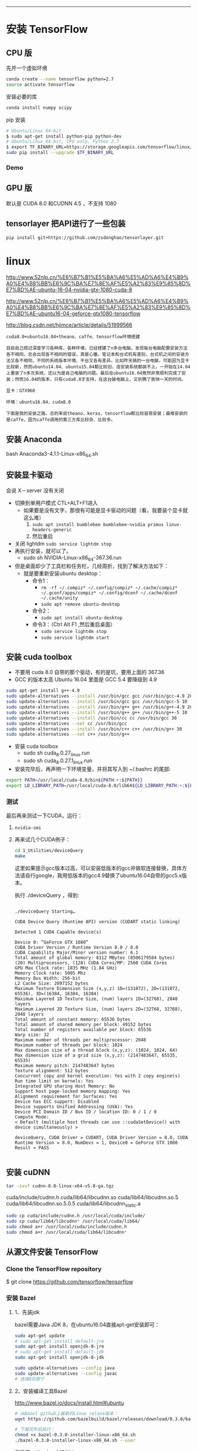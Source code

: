 #+BEGIN_COMMENT
.. title: 在 Geforce 1080 上搭建 TensorFlow GPU 版本
.. slug: zai-geforce-1080-shang-da-jian-tensorflow-gpu-ban-ben
.. date: 2016-11-10 17:39:02 UTC+08:00
.. tags: 
.. category: 
.. link: 
.. description: 
.. type: text
#+END_COMMENT
----------

#+BEGIN_HTML
<!-- TEASER_END --> 
#+END_HTML
* 安装 TensorFlow
** CPU 版
先开一个虚拟环境
#+BEGIN_SRC bash
conda create --name tensorflow python=2.7
source activate tensorflow 
#+END_SRC

安装必要的库
#+BEGIN_SRC bash
conda install numpy scipy
#+END_SRC

pip 安装 

#+BEGIN_SRC bash
# Ubuntu/Linux 64-bit
$ sudo apt-get install python-pip python-dev
# Ubuntu/Linux 64-bit, CPU only, Python 2.7
$ export TF_BINARY_URL=https://storage.googleapis.com/tensorflow/linux/cpu/tensorflow-0.10.0rc0-cp27-none-linux_x86_64.whl
sudo pip install --upgrade $TF_BINARY_URL
#+END_SRC
*** Demo
** GPU 版
默认是 CUDA 8.0 和CUDNN 4.5 ，不支持 1080
** tensorlayer 把API进行了一些包装
  
#+BEGIN_SRC bash
  pip install git+https://github.com/zsdonghao/tensorlayer.git 
#+END_SRC
* linux

http://www.52nlp.cn/%E6%B7%B1%E5%BA%A6%E5%AD%A6%E4%B9%A0%E4%B8%BB%E6%9C%BA%E7%8E%AF%E5%A2%83%E9%85%8D%E7%BD%AE-ubuntu-16-04-nvidia-gtx-1080-cuda-8

http://www.52nlp.cn/%E6%B7%B1%E5%BA%A6%E5%AD%A6%E4%B9%A0%E4%B8%BB%E6%9C%BA%E7%8E%AF%E5%A2%83%E9%85%8D%E7%BD%AE-ubuntu16-04-geforce-gtx1080-tensorflow

http://blog.csdn.net/hjimce/article/details/51999566
#+BEGIN_EXAMPLE
cuda8.0+ubuntu16.04+theano、caffe、tensorflow环境搭建

目前自己撘过深度学习各种库、各种环境，已经搭建了n多台电脑，发现每台电脑配置安装方法各不相同，总会出现各不相同的错误，真是心塞。笔记本和台式机有差别，台式机之间的安装方法又各不相同，不同的系统版本环境、平台又各有差异。比如昨天搞的一台电脑，可能因为显卡比较新，然而ubuntu14.04、ubuntu15.04都比较旧，连安装系统都装不上，一开始在14.04上重装了n多次系统，还以为是自己电脑的问题。最后在ubuntu16.04竟然非常顺利完成了安装；然而16.04的版本，只有cuda8.0才支持，在这台破电脑上，又折腾了我快一天的时间。

显卡：GTX960

环境：ubuntu16.04、cuda8.0

下面是我的安装之路，总的来说theano、keras、tensorflow都比较容易安装；最难安装的是caffe，因为caffe调用的第三方库比较杂、比较多。
#+END_EXAMPLE

** 安装 Anaconda
bash Anaconda3-4.1.1-Linux-x86_64.sh
** 安装显卡驱动
会说 X－server 没有关闭
- 切换到单用户模式 CTL+ALT+F1进入
  + 如果要是没有文字，那很有可能是显卡驱动的问题（看，我要装个显卡就这么难）
    1. =sudo apt install bumblebee bumblebee-nvidia primus linux-headers-generic=
    2. 然后重启
- 关闭 lightdm =sudo service lightdm stop=
- 再执行安装，就可以了。
  - sudo sh NVIDIA-Linux-x86_64-367.36.run


- 但是桌面却少了工具栏和任务栏，几经周折，找到了解决方法如下：
  - 就是要重新安装ubuntu desktop：
    - 命令1：
      - =rm -rf ~/.compiz* ~/.config/compiz* ~/.cache/compiz* ~/.gconf/apps/compiz* ~/.config/dconf ~/.cache/dconf ~/.cache/unity=
      - =sudo apt remove ubuntu-desktop=
    - 命令2：
      - =sudo apt install ubuntu-desktop=
    - 命令3：（Ctrl Alt F1 ,然后重启桌面）
      - =sudo service lightdm stop=
      - =sudo service lightdm start=
** 安装 cuda toolbox
- 不要用 cuda 8.0 自带的那个驱动，有的是坑，要用上面的 367.36
- GCC 的版本太高 Ubuntu 16.04 里面是 GCC 5.4 要降级到 4.9
#+BEGIN_SRC bash
  sudo apt-get install g++-4.9
  sudo update-alternatives --install /usr/bin/gcc gcc /usr/bin/gcc-4.9 20
  sudo update-alternatives --install /usr/bin/gcc gcc /usr/bin/gcc-5 10
  sudo update-alternatives --install /usr/bin/g++ g++ /usr/bin/g++-4.9 20
  sudo update-alternatives --install /usr/bin/g++ g++ /usr/bin/g++-5 10
  sudo update-alternatives --install /usr/bin/cc cc /usr/bin/gcc 30
  sudo update-alternatives --set cc /usr/bin/gcc
  sudo update-alternatives --install /usr/bin/c++ c++ /usr/bin/g++ 30
  sudo update-alternatives --set c++ /usr/bin/g++
#+END_SRC
- 安装 cuda toolbox
  - sudo sh cuda_8.0.27_linux.run
  - sudo sh cuda_8.0.27.1_linux.run 
- 安装完毕后，再声明一下环境变量，并将其写入到 ~/.bashrc 的尾部:
#+BEGIN_SRC bash
export PATH=/usr/local/cuda-8.0/bin${PATH:+:${PATH}}
export LD_LIBRARY_PATH=/usr/local/cuda-8.0/lib64${LD_LIBRARY_PATH:+:${LD_LIBRARY_PATH}}
#+END_SRC
*** 测试 
最后再来测试一下CUDA，运行：
**** =nvidia-smi=
**** 再来试几个CUDA例子：
#+BEGIN_SRC bash
  cd 1_Utilities/deviceQuery
  make
#+END_SRC 
 这里如果提示gcc版本过高，可以安装低版本的gcc并做软连接替换，具体方法请自行google，我用低版本的gcc4.9替换了ubuntu16.04自带的gcc5.x版本。

执行 ./deviceQuery ，得到:


#+BEGIN_EXAMPLE

    ./deviceQuery Starting…

    CUDA Device Query (Runtime API) version (CUDART static linking)

    Detected 1 CUDA Capable device(s)

    Device 0: “GeForce GTX 1080”
    CUDA Driver Version / Runtime Version 8.0 / 8.0
    CUDA Capability Major/Minor version number: 6.1
    Total amount of global memory: 8112 MBytes (8506179584 bytes)
    (20) Multiprocessors, (128) CUDA Cores/MP: 2560 CUDA Cores
    GPU Max Clock rate: 1835 MHz (1.84 GHz)
    Memory Clock rate: 5005 Mhz
    Memory Bus Width: 256-bit
    L2 Cache Size: 2097152 bytes
    Maximum Texture Dimension Size (x,y,z) 1D=(131072), 2D=(131072, 65536), 3D=(16384, 16384, 16384)
    Maximum Layered 1D Texture Size, (num) layers 1D=(32768), 2048 layers
    Maximum Layered 2D Texture Size, (num) layers 2D=(32768, 32768), 2048 layers
    Total amount of constant memory: 65536 bytes
    Total amount of shared memory per block: 49152 bytes
    Total number of registers available per block: 65536
    Warp size: 32
    Maximum number of threads per multiprocessor: 2048
    Maximum number of threads per block: 1024
    Max dimension size of a thread block (x,y,z): (1024, 1024, 64)
    Max dimension size of a grid size (x,y,z): (2147483647, 65535, 65535)
    Maximum memory pitch: 2147483647 bytes
    Texture alignment: 512 bytes
    Concurrent copy and kernel execution: Yes with 2 copy engine(s)
    Run time limit on kernels: Yes
    Integrated GPU sharing Host Memory: No
    Support host page-locked memory mapping: Yes
    Alignment requirement for Surfaces: Yes
    Device has ECC support: Disabled
    Device supports Unified Addressing (UVA): Yes
    Device PCI Domain ID / Bus ID / location ID: 0 / 1 / 0
    Compute Mode:
    < Default (multiple host threads can use ::cudaSetDevice() with device simultaneously) >

    deviceQuery, CUDA Driver = CUDART, CUDA Driver Version = 8.0, CUDA Runtime Version = 8.0, NumDevs = 1, Device0 = GeForce GTX 1080
    Result = PASS

#+END_EXAMPLE
** 安装 cuDNN
#+BEGIN_SRC bash
  tar -zxvf cudnn-8.0-linux-x64-v5.0-ga.tgz 
#+END_SRC

    cuda/include/cudnn.h
    cuda/lib64/libcudnn.so
    cuda/lib64/libcudnn.so.5
    cuda/lib64/libcudnn.so.5.0.5
    cuda/lib64/libcudnn_static.a

#+BEGIN_SRC bash
  sudo cp cuda/include/cudnn.h /usr/local/cuda/include/
  sudo cp cuda/lib64/libcudnn* /usr/local/cuda/lib64/
  sudo chmod a+r /usr/local/cuda/include/cudnn.h
  sudo chmod a+r /usr/local/cuda/lib64/libcudnn*
#+END_SRC
** 从源文件安装 TensorFlow
*** Clone the TensorFlow repository

$ git clone https://github.com/tensorflow/tensorflow
*** 安装 Bazel
**** 1、先装jdk
bazel需要Java JDK 8，在ubuntu16.04直接apt-get安装即可：
#+BEGIN_SRC bash
    sudo apt-get update  
    # sudo apt-get install default-jre  
    sudo apt-get install openjdk-8-jre  
    # sudo apt-get install default-jdk  
    sudo apt-get install openjdk-8-jdk  

    sudo update-alternatives --config java
    sudo update-alternatives --config javac
    # 选择8的那个
#+END_SRC
**** 2、安装编译工具Bazel
http://www.bazel.io/docs/install.html#ubuntu

#+BEGIN_SRC bash
  # 从Bazel github上最新的Linux relase版本：
  wget https://github.com/bazelbuild/bazel/releases/download/0.3.0/bazel-0.3.0-installer-linux-x86_64.sh

  # 下载完毕后执行：
  chmod +x bazel-0.3.0-installer-linux-x86_64.sh
  ./bazel-0.3.0-installer-linux-x86_64.sh --user

#+END_SRC


然后在 ~/.bashrc中追加：
#+BEGIN_SRC bash
source /home/zhaoji/.bazel/bin/bazel-complete.bash
export PATH=$PATH:/home/zhaoji/.bazel/bin
#+END_SRC
*** python 的依赖
#+BEGIN_SRC bash
  # For Python 2.7:
  $ sudo apt-get install python-numpy swig python-dev python-wheel
  # For Python 3.x:
  $ sudo apt-get install python3-numpy swig python3-dev python3-wheel 
#+END_SRC
*** 编译安装TensorFlow:
**** 首先从github上克隆TensorFlow最新的代码：
=git clone https://github.com/tensorflow/tensorflow -b v0.10=
**** 代码下载完毕之后，进入tensorflow主目录，执行：
=./configure=
**** Google云平台的支持
Please specify the location of python. [Default is /usr/bin/python]:
Do you wish to build TensorFlow with Google Cloud Platform support? [y/N] y
Google Cloud Platform support will be enabled for TensorFlow

    ERROR: It appears that the development version of libcurl is not available. Please install the libcurl3-dev package.

第二项”是否选择Google云平台的支持”选择y之后出现了一个错误，需要libcurl，用apt-get安装，当然，基于国内的网络现状，这一项也可以选择no:
=sudo apt install libcurl3 libcurl3-dev=
**** 安装完毕之后重新执行
=./configure=

除了两处选择yes or no 的地方外，还要注意 compute capability ，其他地方一路回车:

#+BEGIN_EXAMPLE
    Please specify the location of python. [Default is /usr/bin/python]:
    Do you wish to build TensorFlow with Google Cloud Platform support? [y/N] y
    Google Cloud Platform support will be enabled for TensorFlow
    Do you wish to build TensorFlow with GPU support? [y/N] y
    GPU support will be enabled for TensorFlow
    Please specify which gcc nvcc should use as the host compiler. [Default is /usr/bin/gcc]:
    Please specify the Cuda SDK version you want to use, e.g. 7.0. [Leave empty to use system default]:
    Please specify the location where CUDA toolkit is installed. Refer to README.md for more details. [Default is /usr/local/cuda]:
    Please specify the Cudnn version you want to use. [Leave empty to use system default]:
    Please specify the location where cuDNN library is installed. Refer to README.md for more details. [Default is /usr/local/cuda]:
    Please specify a list of comma-separated Cuda compute capabilities you want to build with.
    You can find the compute capability of your device at: https://developer.nvidia.com/cuda-gpus.
    Please note that each additional compute capability significantly increases your build time and binary size.
    [Default is: “3.5,5.2”]:
    Setting up Cuda include
    Setting up Cuda lib64
    Setting up Cuda bin
    Setting up Cuda nvvm
    Setting up CUPTI include
    Setting up CUPTI lib64
    Configuration finished
#+END_EXAMPLE
**** 第一个BUG：修改 CROSSTOOLS file to see this CUDA includes:

You need to update the CROSSTOOLS file to see this CUDA includes:

=tensorflow/third_party/gpus/crosstool/CROSSTOOL=

Around line 65, add:

#+BEGIN_EXAMPLE
cxx_builtin_include_directory: "/usr/local/cuda-8.0/include"
#+END_EXAMPLE

***** 是为了解决这个BUG
#+BEGIN_EXAMPLE
ERROR: /home/zhaoji/TensorFlowDownload/tensorflow/tensorflow/core/kernels/BUILD:1518:1: undeclared inclusion(s) in rule '//tensorflow/core/kernels:depth_space_ops_gpu':
this rule is missing dependency declarations for the following files included by 'tensorflow/core/kernels/depthtospace_op_gpu.cu.cc':
  '/usr/local/cuda-8.0/include/cuda_runtime.h'
  '/usr/local/cuda-8.0/include/host_config.h'
  '/usr/local/cuda-8.0/include/builtin_types.h'
  '/usr/local/cuda-8.0/include/device_types.h'
  '/usr/local/cuda-8.0/include/host_defines.h'
  '/usr/local/cuda-8.0/include/driver_types.h'
  '/usr/local/cuda-8.0/include/surface_types.h'
  '/usr/local/cuda-8.0/include/texture_types.h'
  '/usr/local/cuda-8.0/include/vector_types.h'
  '/usr/local/cuda-8.0/include/library_types.h'
  '/usr/local/cuda-8.0/include/channel_descriptor.h'
  '/usr/local/cuda-8.0/include/cuda_runtime_api.h'
  '/usr/local/cuda-8.0/include/cuda_device_runtime_api.h'
  '/usr/local/cuda-8.0/include/driver_functions.h'
  '/usr/local/cuda-8.0/include/vector_functions.h'
  '/usr/local/cuda-8.0/include/vector_functions.hpp'
  '/usr/local/cuda-8.0/include/common_functions.h'
  '/usr/local/cuda-8.0/include/math_functions.h'
  '/usr/local/cuda-8.0/include/math_functions.hpp'
  '/usr/local/cuda-8.0/include/math_functions_dbl_ptx3.h'
  '/usr/local/cuda-8.0/include/math_functions_dbl_ptx3.hpp'
  '/usr/local/cuda-8.0/include/cuda_surface_types.h'
  '/usr/local/cuda-8.0/include/cuda_texture_types.h'
  '/usr/local/cuda-8.0/include/device_functions.h'
  '/usr/local/cuda-8.0/include/device_functions.hpp'
  '/usr/local/cuda-8.0/include/device_atomic_functions.h'
  '/usr/local/cuda-8.0/include/device_atomic_functions.hpp'
  '/usr/local/cuda-8.0/include/device_double_functions.h'
  '/usr/local/cuda-8.0/include/device_double_functions.hpp'
  '/usr/local/cuda-8.0/include/sm_20_atomic_functions.h'
  '/usr/local/cuda-8.0/include/sm_20_atomic_functions.hpp'
  '/usr/local/cuda-8.0/include/sm_32_atomic_functions.h'
  '/usr/local/cuda-8.0/include/sm_32_atomic_functions.hpp'
  '/usr/local/cuda-8.0/include/sm_35_atomic_functions.h'
  '/usr/local/cuda-8.0/include/sm_60_atomic_functions.h'
  '/usr/local/cuda-8.0/include/sm_60_atomic_functions.hpp'
  '/usr/local/cuda-8.0/include/sm_20_intrinsics.h'
  '/usr/local/cuda-8.0/include/sm_20_intrinsics.hpp'
  '/usr/local/cuda-8.0/include/sm_30_intrinsics.h'
  '/usr/local/cuda-8.0/include/sm_30_intrinsics.hpp'
  '/usr/local/cuda-8.0/include/sm_32_intrinsics.h'
  '/usr/local/cuda-8.0/include/sm_32_intrinsics.hpp'
  '/usr/local/cuda-8.0/include/sm_35_intrinsics.h'
  '/usr/local/cuda-8.0/include/surface_functions.h'
  '/usr/local/cuda-8.0/include/texture_fetch_functions.h'
  '/usr/local/cuda-8.0/include/texture_indirect_functions.h'
  '/usr/local/cuda-8.0/include/surface_indirect_functions.h'
  '/usr/local/cuda-8.0/include/device_launch_parameters.h'
  '/usr/local/cuda-8.0/include/cuda_fp16.h'
  '/usr/local/cuda-8.0/include/math_constants.h'
  '/usr/local/cuda-8.0/include/curand_kernel.h'
  '/usr/local/cuda-8.0/include/curand.h'
  '/usr/local/cuda-8.0/include/curand_discrete.h'
  '/usr/local/cuda-8.0/include/curand_precalc.h'
  '/usr/local/cuda-8.0/include/curand_mrg32k3a.h'
  '/usr/local/cuda-8.0/include/curand_mtgp32_kernel.h'
  '/usr/local/cuda-8.0/include/cuda.h'
  '/usr/local/cuda-8.0/include/curand_mtgp32.h'
  '/usr/local/cuda-8.0/include/curand_philox4x32_x.h'
  '/usr/local/cuda-8.0/include/curand_globals.h'
  '/usr/local/cuda-8.0/include/curand_uniform.h'
  '/usr/local/cuda-8.0/include/curand_normal.h'
  '/usr/local/cuda-8.0/include/curand_normal_static.h'
  '/usr/local/cuda-8.0/include/curand_lognormal.h'
  '/usr/local/cuda-8.0/include/curand_poisson.h'
  '/usr/local/cuda-8.0/include/curand_discrete2.h'.
nvcc warning : option '--relaxed-constexpr' has been deprecated and replaced by option '--expt-relaxed-constexpr'.
nvcc warning : option '--relaxed-constexpr' has been deprecated and replaced by option '--expt-relaxed-constexpr'.
Target //tensorflow/cc:tutorials_example_trainer failed to build
Use --verbose_failures to see the command lines of failed build steps.
INFO: Elapsed time: 294.420s, Critical Path: 248.50s

#+END_EXAMPLE

**** 第二个BUG : zlib not installed

    configure: error: zlib not installed
    Target //tensorflow/cc:tutorials_example_trainer failed to build

google了一下，需要安装zlib1g-dev:
=sudo apt-get install zlib1g-dev=

**** 通过Bazel进行编译安装

#+BEGIN_SRC bash

# To build with GPU support:
$ bazel build -c opt --config=cuda //tensorflow/tools/pip_package:build_pip_package

$ bazel-bin/tensorflow/tools/pip_package/build_pip_package /tmp/tensorflow_pkg

# The name of the .whl file will depend on your platform.
$ sudo pip install /tmp/tensorflow_pkg/tensorflow-0.10.0-py2-none-any.whl
#+END_SRC

需要等待一段时间

编译TensorFlow成功结束的时候，提示如下：

#+BEGIN_EXAMPLE
    Target //tensorflow/cc:tutorials_example_trainer up-to-date:
    bazel-bin/tensorflow/cc/tutorials_example_trainer
    INFO: Elapsed time: 897.845s, Critical Path: 533.72s
#+END_EXAMPLE
**** 执行一下TensorFlow官方文档里的例子，看看能否成功调用GTX 1080：
=bazel-bin/tensorflow/cc/tutorials_example_trainer --use_gpu=

#+BEGIN_EXAMPLE
    I tensorflow/stream_executor/dso_loader.cc:108] successfully opened CUDA library libcublas.so locally
    I tensorflow/stream_executor/dso_loader.cc:108] successfully opened CUDA library libcudnn.so locally
    I tensorflow/stream_executor/dso_loader.cc:108] successfully opened CUDA library libcufft.so locally
    I tensorflow/stream_executor/dso_loader.cc:108] successfully opened CUDA library libcuda.so.1 locally
    I tensorflow/stream_executor/dso_loader.cc:108] successfully opened CUDA library libcurand.so locally
    I tensorflow/core/common_runtime/gpu/gpu_init.cc:102] Found device 0 with properties:
    name: GeForce GTX 1080
    major: 6 minor: 1 memoryClockRate (GHz) 1.835
    pciBusID 0000:01:00.0
    Total memory: 7.92GiB
    Free memory: 7.65GiB
    I tensorflow/core/common_runtime/gpu/gpu_init.cc:126] DMA: 0
    I tensorflow/core/common_runtime/gpu/gpu_init.cc:136] 0: Y
    I tensorflow/core/common_runtime/gpu/gpu_device.cc:838] Creating TensorFlow device (/gpu:0) -> (device: 0, name: GeForce GTX 1080, pci bus id: 0000:01:00.0)
    I tensorflow/core/common_runtime/gpu/gpu_device.cc:838] Creating TensorFlow device (/gpu:0) -> (device: 0, name: GeForce GTX 1080, pci bus id: 0000:01:00.0)
    I tensorflow/core/common_runtime/gpu/gpu_device.cc:838] Creating TensorFlow device (/gpu:0) -> (device: 0, name: GeForce GTX 1080, pci bus id: 0000:01:00.0)
    I tensorflow/core/common_runtime/gpu/gpu_device.cc:838] Creating TensorFlow device (/gpu:0) -> (device: 0, name: GeForce GTX 1080, pci bus id: 0000:01:00.0)
    I tensorflow/core/common_runtime/gpu/gpu_device.cc:838] Creating TensorFlow device (/gpu:0) -> (device: 0, name: GeForce GTX 1080, pci bus id: 0000:01:00.0)
    I tensorflow/core/common_runtime/gpu/gpu_device.cc:838] Creating TensorFlow device (/gpu:0) -> (device: 0, name: GeForce GTX 1080, pci bus id: 0000:01:00.0)
    I tensorflow/core/common_runtime/gpu/gpu_device.cc:838] Creating TensorFlow device (/gpu:0) -> (device: 0, name: GeForce GTX 1080, pci bus id: 0000:01:00.0)
    I tensorflow/core/common_runtime/gpu/gpu_device.cc:838] Creating TensorFlow device (/gpu:0) -> (device: 0, name: GeForce GTX 1080, pci bus id: 0000:01:00.0)
    I tensorflow/core/common_runtime/gpu/gpu_device.cc:838] Creating TensorFlow device (/gpu:0) -> (device: 0, name: GeForce GTX 1080, pci bus id: 0000:01:00.0)
    I tensorflow/core/common_runtime/gpu/gpu_device.cc:838] Creating TensorFlow device (/gpu:0) -> (device: 0, name: GeForce GTX 1080, pci bus id: 0000:01:00.0)
    000003/000006 lambda = 1.841570 x = [0.669396 0.742906] y = [3.493999 -0.669396]
    000006/000007 lambda = 1.841570 x = [0.669396 0.742906] y = [3.493999 -0.669396]
    000009/000006 lambda = 1.841570 x = [0.669396 0.742906] y = [3.493999 -0.669396]
    000009/000004 lambda = 1.841570 x = [0.669396 0.742906] y = [3.493999 -0.669396]
    000000/000005 lambda = 1.841570 x = [0.669396 0.742906] y = [3.493999 -0.669396]
    000000/000004 lambda = 1.841570 x = [0.669396 0.742906] y = [3.493999 -0.669396]
    ……

#+END_EXAMPLE
没有问题，说明这种通过源代码编译TensorFlow使其支持GPU的方式已经成功了。
**** python 中调用
再在Python中调用一下TensorFlow:
import tensorflow as tf

提示错误：

ImportError: cannot import name pywrap_tensorflow

虽然我们通过源代码安装编译的TensorFlow可用，但是Python版本并没有ready，所以继续：

#+BEGIN_SRC bash
bazel build -c opt --config=cuda //tensorflow/tools/pip_package:build_pip_package
bazel-bin/tensorflow/tools/pip_package/build_pip_package /tmp/tensorflow_pkg
sudo pip install /tmp/tensorflow_pkg/tensorflow-0.9.0-py2-none-any.whl
#+END_SRC

=sudo env "PATH=$PATH" pip install bulabula=

    Requirement already satisfied (use –upgrade to upgrade): setuptools in /usr/lib/python2.7/dist-packages (from protobuf==3.0.0b2->tensorflow==0.9.0)
    Installing collected packages: six, funcsigs, pbr, mock, protobuf, tensorflow
    Successfully installed funcsigs-1.0.2 mock-2.0.0 pbr-1.10.0 protobuf-3.0.0b2 six-1.10.0 tensorflow-0.9.0

我们再次打开ipython，试一下tensorflow官方样例:
#+BEGIN_SRC python
Python 2.7.12 (default, Jul  1 2016, 15:12:24)
Type "copyright", "credits" or "license" for more information.

IPython 2.4.1 -- An enhanced Interactive Python.
?         -> Introduction and overview of IPython's features.
%quickref -> Quick reference.
help      -> Python's own help system.
object?   -> Details about 'object', use 'object??' for extra details.

In [1]: import tensorflow as tf
I tensorflow/stream_executor/dso_loader.cc:108 successfully opened CUDA library libcublas.so locally
I tensorflow/stream_executor/dso_loader.cc:108 successfully opened CUDA library libcudnn.so locally
I tensorflow/stream_executor/dso_loader.cc:108 successfully opened CUDA library libcufft.so locally
I tensorflow/stream_executor/dso_loader.cc:108 successfully opened CUDA library libcuda.so.1 locally
I tensorflow/stream_executor/dso_loader.cc:108 successfully opened CUDA library libcurand.so locally

In [2]: import numpy as np

In [3]: x_data = np.random.rand(100).astype(np.float32)

In [4]: y_data = x_data * 0.1 + 0.3

In [5]: W = tf.Variable(tf.random_uniform([1], -1.0, 1.0))

In [6]: b = tf.Variable(tf.zeros([1]))

In [7]: y = W * x_data + b

In [8]: loss = tf.reduce_mean(tf.square(y - y_data))

In [9]: optimizer = tf.train.GradientDescentOptimizer(0.5)

In [10]: train = optimizer.minimize(loss)

In [11]: init = tf.initialize_all_variables()

In [12]: sess = tf.Session()
I tensorflow/core/common_runtime/gpu/gpu_init.cc:102] Found device 0 with properties:
name: GeForce GTX 1080
major: 6 minor: 1 memoryClockRate (GHz) 1.835
pciBusID 0000:01:00.0
Total memory: 7.92GiB
Free memory: 7.65GiB
I tensorflow/core/common_runtime/gpu/gpu_init.cc:126] DMA: 0
I tensorflow/core/common_runtime/gpu/gpu_init.cc:136] 0:   Y
I tensorflow/core/common_runtime/gpu/gpu_device.cc:838] Creating TensorFlow device (/gpu:0) -> (device: 0, name: GeForce GTX 1080, pci bus id: 0000:01:00.0)

In [13]: sess.run(init)

In [14]: for step in range(201):
   ....:     sess.run(train)
   ....:     if step % 20 == 0:
   ....:         print(step, sess.run(W), sess.run(b))
   ....:        
(0, array([-0.10331395], dtype=float32), array([ 0.62236434], dtype=float32))
(20, array([ 0.03067014], dtype=float32), array([ 0.3403711], dtype=float32))
(40, array([ 0.08353967], dtype=float32), array([ 0.30958495], dtype=float32))
(60, array([ 0.09609199], dtype=float32), array([ 0.30227566], dtype=float32))
(80, array([ 0.09907217], dtype=float32), array([ 0.3005403], dtype=float32))
(100, array([ 0.09977971], dtype=float32), array([ 0.30012828], dtype=float32))
(120, array([ 0.0999477], dtype=float32), array([ 0.30003047], dtype=float32))
(140, array([ 0.0999876], dtype=float32), array([ 0.30000722], dtype=float32))
(160, array([ 0.09999706], dtype=float32), array([ 0.30000171], dtype=float32))
(180, array([ 0.09999929], dtype=float32), array([ 0.30000043], dtype=float32))
(200, array([ 0.09999985], dtype=float32), array([ 0.3000001], dtype=float32))

#+END_SRC

终于OK了，之后就可以尽情享用基于GTX 1080 GPU版的TensorFlow了。

#+BEGIN_SRC python
  import tensorflow as tf

  import numpy as np

  x_data = np.random.rand(100).astype(np.float32)

  y_data = x_data * 0.1 + 0.3

  W = tf.Variable(tf.random_uniform([1], -1.0, 1.0))

  b = tf.Variable(tf.zeros([1]))

  y = W * x_data + b

  loss = tf.reduce_mean(tf.square(y - y_data))

  optimizer = tf.train.GradientDescentOptimizer(0.5)

  train = optimizer.minimize(loss)

  init = tf.initialize_all_variables()

  sess = tf.Session()
  sess.run(init)

  for step in range(201):
      sess.run(train)
      if step % 20 == 0:
          print(step, sess.run(W), sess.run(b))

#+END_SRC
* 修补图像 
http://bamos.github.io/2016/08/09/deep-completion/

#+BEGIN_SRC bash
  # 生成一个工作空间
  cd git/
  mkdir tensorflow
  cd tensorflow
  ## git 下来 
  # git clone https://github.com/cmusatyalab/openface.git
  # cd openface
  # pip2 install -r requirements.txt
  # python2 setup.py install
  # cd .. 

  git clone https://github.com/bamos/dcgan-completion.tensorflow.git
#+END_SRC
git 不好用，还是看下面的这个吧[[*OpenFace Docker][OpenFace Docker]] 


Next download a dataset of face images. It doesn’t matter if they have labels or not, we’ll get rid of them. A non-exhaustive list of options are: MS-Celeb-1M, CelebA, CASIA-WebFace, FaceScrub, LFW, and MegaFace. Place the dataset in dcgan-completion.tensorflow/data/your-dataset/raw to indicate it’s the dataset’s raw images.

Now we’ll use OpenFace’s alignment tool to pre-process the images to be 64x64.


#+BEGIN_SRC bash
# -v 参数是加载文件夹用的
sudo docker run -p 9000:9000 -p 8000:8000 -t -v /home/zhaoji/git/tensorflow/dcgan-completion.tensorflow/data/LFW:/LFW -i bamos/openface /bin/bash

/root/openface/util/align-dlib.py /LFW/raw align innerEyesAndBottomLip /LFW/aligned --size 64
#+END_SRC

And finally we’ll flatten the aligned images directory so that it just contains images and no sub-directories.

#+BEGIN_SRC bash
cd LFW/aligned
find . -name '*.png' -exec mv {} . \;
find . -type d -empty -delete
cd ../
#+END_SRC

We’re ready to train the DCGAN. After installing TensorFlow, start the training.

#+BEGIN_SRC bash
./train-dcgan.py --dataset ./data/your-dataset/aligned --epoch 20 
#+END_SRC
You can check what randomly sampled images from the generator look like in the samples directory. I’m training on the CASIA-WebFace and FaceScrub datasets because I had them on hand. After 14 epochs, the samples from mine look like:
** OpenFace Docker
The quickest way to getting started is to use our pre-built automated Docker build, which is available from bamos/openface. This does not require or use a locally checked out copy of OpenFace. To use on your images, share a directory between your host and the Docker container.

#+BEGIN_SRC bash
sudo docker pull bamos/openface
sudo docker run -p 9000:9000 -p 8000:8000 -t -i bamos/openface /bin/bash
cd /root/openface
./demos/compare.py images/examples/{lennon*,clapton*}
./demos/classifier.py infer models/openface/celeb-classifier.nn4.small2.v1.pkl ./images/examples/carell.jpg
./demos/web/start-servers.sh
#+END_SRC
* 基本知识

使用图 (graph) 来表示计算任务.
在被称之为 会话 (Session) 的上下文 (context) 中执行图.
使用 tensor 表示数据.
通过 变量 (Variable) 维护状态.
使用 feed 和 fetch 可以为任意的操作(arbitrary operation) 赋值或者从其中获取数据.
** 变量与运算 Variables and ops
** 两种作用域：变量作用域 variable_scope 与命名作用域 name_scope
*** 变量作用域目标是为了影响变量 variable ，对于其它的运算 op 同样也会影响

with tf.variable_scope("name"), this implicitly opens a tf.name_scope("name").

    #+BEGIN_SRC python
    with tf.variable_scope("foo"):
        x = 1.0 + tf.get_variable("v", [1])
        assert x.op.name == "foo/add"
    #+END_SRC
*** 而 name_scope 不一定改变 Variable 的名字
  - 用 tf.Variable 创建 variable 前面会加上 name_scope 也就是所有的scope
  - 用 tf.get_variable 创建 variable 前面只会加上 variable_scope
  
#+BEGIN_SRC python :results output
  import tensorflow as tf
  with tf.variable_scope("foo"):
      with tf.name_scope("bar"):
          v = tf.get_variable("v", [1])
          v1 = tf.Variable(tf.zeros([1]), name = "v1")
          x = 1.0 + v
  print("v  =",v.name)
  print("v1 =",v1.name)
  print("op =",x.op.name)
  # assert v.name == "foo/v:0"
  # assert x.op.name == "foo/bar/add"
#+END_SRC

#+RESULTS:
: v  = foo/v:0
: v1 = foo/bar/v1:0
: op = foo/bar/add
*** 两者的核心区别： tf.get_variable， 用于共享变量
使用 tf.get_variable 创建变量时，会在 variable_scope 中寻找，reuse 的范围是可以
大于 name_scope 的，当然重名的范围也是这么大

- tf.name_scope just add a prefix to all tensor created in that scope (except the vars created with tf.get_variable)
- tf.variable_scope add a prefix to the variables created with tf.get_variable.

这么设计的好处 
- 一般情况下，你不会想要共享变量，如果想要共享，你要用 tf.get_variable 来创建变
  量，并用 tf.variable_scope 来控制它的作用域，这个作用域可以跨 name_scope
- If it were possible to use tf.name_scope in this case, maybe this would
  decrease the code readability.


重名机制的体现
- 用 tf.get_variable 而不是 tf.Variable 来创建变量时， Tensorflow will start
  checking the names of the vars created with the same method to see if they
  collide. 有重名的会报异常，
- 这个时候改变 tf.name_scope 来避免用 tf.get_variable 创建的变量重名，是没用的，仍然会报异常.
- Only tf.variable_scope context manager will effectively change the name of
  your var in this case.
- Or if you want to reuse the variable you should call
  scope.reuse_variables() before creating the var the second time.
*** 切换方法
- 用字符串是叠加

- 用 object （表现为变量名）是跳转

- When opening a variable scope using a captured object instead of a string, we
  do not alter the current name scope for ops.
* 版本
** Batch Norm 巨慢
解决方法 升级到 0.10 正式版

https://github.com/tensorflow/tensorflow/issues/1502

If I recall correctly, the 0.10 release candidate binary had a performance regression in some of the reduction kernels (on certain GPUs). I believe this is fixed now at HEAD, and will be in the actual release which is due any day now.

Can you try with the nightly build and confirm whether this is still a problem?

0.10.0rc0 has some known performance regressions which should be fixed by the actual release.

安装中的BUG——解决方案，升级Bazel

expected ConfigurationTransition or NoneType for 'cfg' while calling label_list but got string instead:     data.

https://github.com/tensorflow/tensorflow/issues/4531

